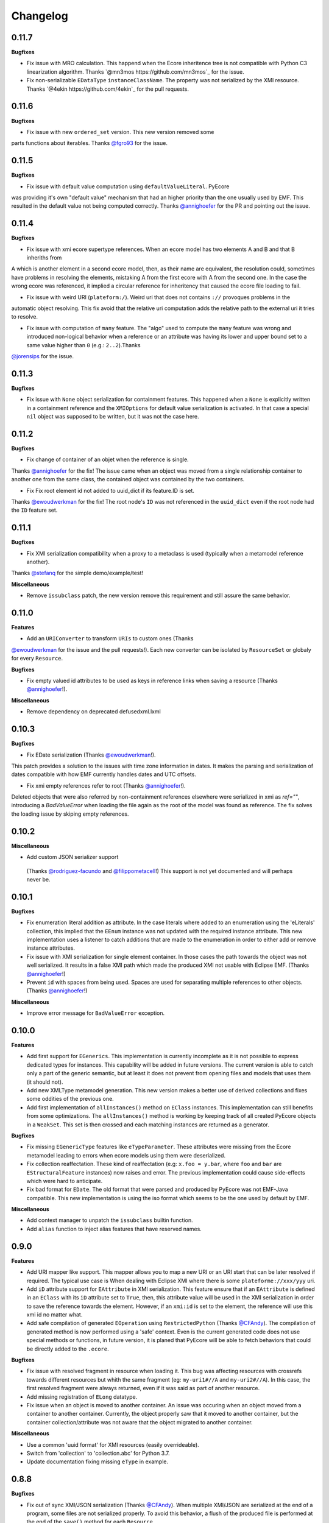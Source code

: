 Changelog
---------

0.11.7
++++++

**Bugfixes**

- Fix issue with MRO calculation. This happend when the Ecore inheritence tree is not compatible with Python C3 linearization algorithm. Thanks `@mn3mos https://github.com/mn3mos`_ for the issue.

- Fix non-serializable ``EDataType`` ``instanceClassName``. The property was not serialized by the XMI resource. Thanks `@4ekin https://github.com/4ekin`_ for the pull requests.


0.11.6
++++++

**Bugfixes**

- Fix issue with new ``ordered_set`` version. This new version removed some
parts functions about iterables. Thanks `@fgro93  <https://github.com/fgro93>`_ for the issue.


0.11.5
++++++

**Bugfixes**

- Fix issue with default value computation using ``defaultValueLiteral``. PyEcore
was providing it's own "default value" mechanism that had an higher priority than
the one usually used by EMF. This resulted in the default value not being computed
correctly. Thanks `@annighoefer  <https://github.com/annighoefer>`_ for the PR
and pointing out the issue.


0.11.4
++++++

**Bugfixes**

- Fix issue with xmi ecore supertype references. When an ecore model has two elements A and B and that B inheriths from
A which is another element in a second ecore model, then, as their name
are equivalent, the resolution could, sometimes have problems in
resolving the elements, mistaking A from the first ecore with A from the
second one. In the case the wrong ecore was referenced, it implied a
circular reference for inheritency that caused the ecore file loading to
fail.

- Fix issue with weird URI (``plateform:/``). Weird uri that does not contains ``://`` provoques problems in the
automatic object resolving. This fix avoid that the relative uri
computation adds the relative path to the external uri it tries to
resolve.

- Fix issue with computation of ``many`` feature. The "algo" used to compute the ``many`` feature was wrong and introduced non-logical behavior when a reference or an attribute was having its lower and upper bound set to a same value higher than ``0`` (e.g.: ``2..2``).Thanks
`@jorensips <https://github.com/jorensips>`_ for the issue.

0.11.3
++++++

**Bugfixes**

- Fix issue with ``None`` object serialization for containment features. This happened when a ``None`` is explicitly written in a containment reference and the ``XMIOptions`` for default value serialization is activated. In that case a special ``nil`` object was supposed to be written, but it was not the case here.


0.11.2
++++++

**Bugfixes**

- Fix change of container of an objet when the reference is single.
Thanks `@annighoefer  <https://github.com/annighoefer>`_ for the fix!
The issue came when an object was moved from a single relationship container to another one from the same class, the contained object was contained by the two containers.

- Fix Fix root element id not added to uuid_dict if its feature.ID is set.
Thanks `@ewoudwerkman <https://github.com/ewoudwerkman>`_ for the fix!
The root node's ``ID`` was not referenced in the ``uuid_dict`` even if the root node had the ``ID`` feature set.

0.11.1
++++++

**Bugfixes**

- Fix XMI serialization compatibility when a proxy to a metaclass is used (typically when a metamodel reference another).
Thanks `@stefanq <https://github.com/stefanq>`_ for the simple demo/example/test!


**Miscellaneous**

- Remove ``issubclass`` patch, the new version remove this requirement and still assure the same behavior.


0.11.0
++++++

**Features**

- Add an ``URIConverter`` to transform ``URIs`` to custom ones (Thanks
`@ewoudwerkman <https://github.com/ewoudwerkman>`_ for the issue and the
pull requests!).
Each new converter can be isolated by ``ResourceSet`` or globaly for every
``Resource``.

**Bugfixes**

- Fix empty valued id attributes to be used as keys in reference links when saving a resource (Thanks `@annighoefer  <https://github.com/annighoefer>`_!).

**Miscellaneous**

- Remove dependency on deprecated defusedxml.lxml



0.10.3
++++++

**Bugfixes**

- Fix EDate serialization (Thanks `@ewoudwerkman <https://github.com/ewoudwerkman>`_!).
This patch provides a solution to the issues with time zone information in dates.
It makes the parsing and serialization of dates compatible with how EMF currently
handles dates and UTC offsets.

- Fix xmi empty references refer to root (Thanks `@annighoefer  <https://github.com/annighoefer>`_!).
Deleted objects that were also referred by non-containment references elsewhere were serialized in xmi
as `ref=""`, introducing a `BadValueError` when loading the file again as the root of the model was found as reference.
The fix solves the loading issue by skiping empty references.



0.10.2
++++++

**Miscellaneous**

- Add custom JSON serializer support
 (Thanks `@rodriguez-facundo   <https://github.com/rodriguez-facundo>`_ and `@filippometacell   <https://github.com/filippometacell>`_!)
 This support is not yet documented and will perhaps never be.


0.10.1
++++++

**Bugfixes**

- Fix enumeration literal addition as attribute. In the case literals where
  added to an enumeration using the 'eLiterals' collection, this implied that
  the ``EEnum`` instance was not updated with the required instance attribute.
  This new implementation uses a listener to catch additions that are made to
  the enumeration in order to either add or remove instance attributes.

- Fix issue with XMI serialization for single element container. In those cases
  the path towards the object was not well serialized. It results in a false
  XMI path which made the produced XMI not usable with Eclipse EMF. (Thanks `@annighoefer  <https://github.com/annighoefer>`_!)

- Prevent ``id`` with spaces from being used. Spaces are used for separating
  multiple references to other objects. (Thanks `@annighoefer  <https://github.com/annighoefer>`_!)


**Miscellaneous**

- Improve error message for ``BadValueError`` exception.


0.10.0
++++++

**Features**

- Add first support for ``EGenerics``. This implementation is currently
  incomplete as it is not possible to express dedicated types for instances.
  This capability will be added in future versions. The current version is able
  to catch only a part of the generic semantic, but at least it does not
  prevent from opening files and models that uses them (it should not).

- Add new XMLType metamodel generation. This new version makes a better use
  of derived collections and fixes some oddities of the previous one.

- Add first implementation of ``allInstances()`` method on ``EClass`` instances.
  This implementation can still benefits from some optimizations. The
  ``allInstances()`` method is working by keeping track of all created PyEcore
  objects in a ``WeakSet``. This set is then crossed and each matching
  instances are returned as a generator.


**Bugfixes**

- Fix missing ``EGenericType`` features like ``eTypeParameter``. These
  attributes were missing from the Ecore metamodel leading to errors when
  ecore models using them were deserialized.

- Fix collection reaffectation. These kind of reaffectation (e.g:
  ``x.foo = y.bar``, where ``foo`` and ``bar`` are ``EStructuralFeature``
  instances) now raises and error. The previous implementation could cause
  side-effects which were hard to anticipate.

- Fix bad format for ``EDate``. The old format that were parsed and produced
  by PyEcore was not EMF-Java compatible. This new implementation is using the
  iso format which seems to be the one used by default by EMF.

**Miscellaneous**

- Add context manager to unpatch the ``issubclass`` builtin function.
- Add ``alias`` function to inject alias features that have reserved names.

0.9.0
+++++

**Features**

- Add URI mapper like support. This mapper allows you to map a new URI or an
  URI start that can be later resolved if required. The typical use case is When
  dealing with Eclipse XMI where there is some ``plateforme://xxx/yyy`` uri.

- Add ``iD`` attribute support for ``EAttribute`` in XMI serialization. This
  feature ensure that if an ``EAttribute`` is defined in an ``EClass`` with its
  ``iD`` attribute set to ``True``, then, this attribute value will be used in
  the XMI serialization in order to save the reference towards the element.
  However, if an ``xmi:id`` is set to the element, the reference will use this
  xmi id no matter what.

- Add safe compilation of generated ``EOperation`` using ``RestrictedPython``
  (Thanks `@CFAndy <https://github.com/CFAndy>`_). The compilation of generated
  method is now performed using a 'safe' context. Even is the current generated
  code does not use special methods or functions, in future version, it is
  planed that PyEcore will be able to fetch behaviors that could be directly
  added to the ``.ecore``.


**Bugfixes**

- Fix issue with resolved fragment in resource when loading it. This bug was
  affecting resources with crossrefs towards different resources but whith the
  same fragment (eg: ``my-uri1#//A`` and ``my-uri2#//A``). In this case, the
  first resolved fragment were always returned, even if it was said as part of
  another resource.

- Add missing registration of ``ELong`` datatype.

- Fix issue when an object is moved to another container. An issue was occuring
  when an object moved from a container to another container. Currently, the
  object properly saw that it moved to another container, but the container
  collection/attribute was not aware that the object migrated to another
  container.



**Miscellaneous**

- Use a common 'uuid format' for XMI resources (easily overrideable).
- Switch from 'collection' to 'collection.abc' for Python 3.7.
- Update documentation fixing missing ``eType`` in example.


0.8.8
+++++

**Bugfixes**

- Fix out of sync XMI/JSON serialization (Thanks `@CFAndy <https://github.com/CFAndy>`_).
  When multiple XMI/JSON are serialized at the end of a program, some files are
  not serialized properly. To avoid this behavior, a flush of the produced file
  is performed at the end of the ``save()`` method for each ``Resource``.

0.8.7
+++++

**Bugfixes**

- Fix Json resource deserialization for primitive collections (Thanks `@afonsobspinto <https://github.com/afonsobspinto>`_). The Json deserialization
  was always assuming that when a collection was found in the Json, it always
  was a collection of ``EObject`` whereas they could also be primitive values.

**Miscellaneous**

- Add some performance improvements in resources deserialization.


0.8.6
+++++

**Bugfixes**

- Fix issue with URI spliting during json deserialization.
- Fix issue with redundant attributes in json format (Thanks `@TerryKingston <https://github.com/TerryKingston>`_!).
  Having redundant attributes for opposite containment relationship in the json
  serialized resource introduced the installation of a new proxy instead of the
  proper object resolution.

**Miscellaneous**

- Add performances improvement in json deserialization.


0.8.5
+++++

**Bugfixes**

- Fix issue with the new version of the ``ordered-set`` dependency. The new
  version introduces a change in the way the sublist returned from a slices
  is managed. The fix proposed in PyEcore introduces a patch for the
  ``OrderedSet`` class that proposes the same behavior from the new version
  while letting the opportunity to change it when subclassing ``OrderedSet``.


0.8.4
+++++

**Bugfixes**

- Fix issue with empty strings in XMI for 'many' ``EAttribute``.

0.8.3
+++++

**Features**

- Add support for ``tag`` attributes in XMI.
- Add ``URI`` change support for ``Resource``.
- Add patch for ``issubclass`` so the test works regardless the input parameters
  are ``EClass`` instances or not.
- Add ``xsi:schemaLocation`` deserialization support.

**Bugfixes**

- Fix bad containment feature value for ``contents`` on ``EAnnotation``.
- Fix resource resolving for non-trivial ``URI``.
- Fix bad crossreferences serialization for "many" features (collections).
- Fix issue for strings serialization in 'many' ``EAttribute``. Issue where
  happening when whitespaces were in a String for 'many' ``EAttribute``.

0.8.2
+++++

**Bugfixes**

- Fixed ``many`` faulty computation in cases where ``upper == lower > 1``. This
  case is not very common, but it could occurs.
- Fixed missing deserialization for ``EDate`` datatype. The missing method on
  resulted in a bad ``str`` object conversion leading to an exception as the
  a ``datetime`` object was expected instead of a ``str``.

**Miscellaneous**

- Improve ``many`` derived attribute computation, resulting in performance
  improvements.
- Add performance improvement tweaks.
- Move ``dispatch`` from ``pyecore.dispatch`` to ``pyecore.utils``


0.8.1
+++++

**Features**

- Add ``dispatch`` decorator to mimic the ``doSwitch`` from EMF. This
  implementation relies on the use of the ``singleDispatch`` decorator and does
  not include a ``ComposedSwitch`` equivalent as some restrictions from EMF are
  no longer an issue in Python.


**Bugfixes**

- Fixed ``lower`` and ``upper`` derived attributes computation. The previous
  implementation were considering the attributes as normal ones instead of
  derived ones.

- Fixed merge issue during ``0.8.0`` release. A case test was not properly
  working, and models which have crossref towards models that were using
  UUID raised an exception.

**Miscellaneous**

- Improved performances of the ``many`` derived attribute.


0.8.0
+++++

**Features**

- Add first support for ``EDerivedCollection``. The derived collections are
  obtained from many features that are also marked as derived. A derived
  collection does not stores nor gets direct information, instead it fetches
  information from other collection, compute a result and store it. In the
  realisation, a derived collection will inherits from a generic derived
  collection that only proposed an empty implementation. Then, the
  implementation must be manually added.

- Add multi-root support for XMI and JSON resources. XMI and JSON with multiple
  roots can now be serialized and deserialized. Their handling is pretty
  transparent as the addition of a new root goes through the ``append(...)``
  method.

- Add a ``remove(...)`` method on resources. This method is pretty much the
  opposite of the ``append(...)`` method on resources, it simply remove a
  root from the resource.

**Bugfixes**

- Exception when a wrong type value was inserted in a reference for generated
  code. The call to the ``EcoreUtils.isinstance`` method were raising an
  exception as the last part of the code tries to deal with an unexisting
  methods from the generated class.

- Fix ``EProxy`` 'force resolve' for static metamodels. When a proxy is set
  towards a static metaclass, the proxy resolution tries to handle the
  inverse reference list which only exists in the ``.eClass`` "level".
  Consequently, when a static metaclass is used, the corresponding ``EClass``
  instance must be used.

**Miscellaneous**

- Add new module for basic values and collections. This module contains the
  ``ECollection`` and ``EValue`` classes. These class were formerly in the
  ``ecore`` module, but due to further development, it is better to have it
  into a dedicated place. This modification is retrocompatible and invisible
  for existing manual/generated code.


0.7.15/16
+++++++++
**Features**

- Add xmi option for default value serialization. This new option allows to
  save the default value in the produced XMI, and it also gives the ability to
  store attribute set to `None` as `xsi:nill="true"` field.


0.7.14
++++++
**Features**

-  Add href uuid (de)serialization for XMI. This new features allows the XMI
   for having href that directly uses the uuid of the target element.


**Bugfixes**

- Fix nsmap computation for heteroneous models with crossrefs. When crossrefs
  are serialized in XMI, they need to add the referenced namespace at the
  root of the XMI. This fix adds these namespace and their related prefixes.


0.7.13
++++++

**Bugfixes**

- Fix bad ``EAttribute`` decoding for XMI root element. By default, each field
  of an XMI root were decoded as strings instead of making use of the
  ``from_string(...)`` method from the type of each attribute. This case is not
  very common, but could still occur.


0.7.12
++++++

**Features**

- Add option for specific XMI "type" field serialization. XMI uses a special
  field to encode the type of the element. This field is almost always named:
  ``xsi:type``, but in some cases, ``xmi:type`` is used instead. To deal with such
  cases, an option is now available: ``XMIOptions.OPTION_USE_XMI_TYPE``.

**Bugfixes**
-  Add missing 'type' field for XMI href serialization. The 'xsi:type' field is
   required when a crossreference is serialized. This field is used to check if
   the resolved resource has the right type (not really, but it help). This
   field is kinda optional at the moment for PyEcore, but required for Java-EMF,
   otherwise the EMF will not be able to create the right proxy for the
   crossreferenced resource.


0.7.8/0.7.11
++++++++++++

**Features**

- Add missing ``eAllAttributes()`` method for retriving all
  ``eStructuralFeatures`` that are ``EAttributes``.

**Bugfixes**

- Fix issue with double notification for x..1--x..* opposite references. When a
  relationship with an eOpposite involving a x..1 and a x..* relationship, in
  case the x..1 was set, the x..* opposite update was doing a "double set",
  thus throwing two times the notification.


0.7.7
+++++

**Bugfixes**

- Improve ``EClass`` dynamic modifications. The ``__init__`` method of the
  ``EClass`` was responsible for the registration of an 'eternal_listener'
  (a listener that cannot be removed. In case the ``EClass`` instance was
  created using ``__new__`` then using ``__init__`` to set some values in the
  parameter, the listener was registered **after** the set of some values.
  This implies that some modifications (name modification for example)
  couldn't be took into account in the method that sync the python class with
  the ``EClass`` instance.


0.7.6
+++++

**Features**

- Add options support for JSON serialization. Currently, the only JSON
  serialization option that is added is: ``SERIALIZE_DEFAULT_VALUE``. This
  option allows the user to serialize feature values that are equal to the
  default ones.


**Bugfixes**

- Fix bad default value for ``xxxObject`` data types. These data types (e.g:
  ``EIntegerObject``) must have a ``None`` default value as they do not represent
  the Java boxed type, but their **object** version. This fix introduces a real
  difference between boxed types and non-boxed types.


0.7.5
+++++

**Features**

- Add easier way of dynamically add behavior to ``EClass``. This features adds
  the ability to register function to existing dynamic and static ``EClass``.

**Bugfixes**

- Fix missing exception when affecting single element to collection. When a
  single assignement is done on a collection-kind meta-attribute, an exception
  must be raised as the 'attribute' type is, somehow, modified.

**Miscellaneous**

- Improve the ``eResource`` management. This reduces memory footprint, slightly
  improves big model serialization, and avoides 'unsync' objects with their
  resource.

0.7.4
+++++

**Features**

- Add dedicated method for eclass ref serialization in ``JsonResource``. This
  method allows the user to override it if required in order to control a little
  bit the way the JSON will be produced. If the users override this method by
  providing a new implementation, they also should override the eclass resolve
  method. Otherwise, the deserialization of a previously serialized model with
  this new implementation will fail. The two methods to override are the
  following:

  - ``serialize_eclass(self, eclass)``
  - ``resolve_eclass(self, uri_eclass)``

  Note that for the ``resolve_eclass`` method, the use of a cache like
  ``lru_cache`` is often a good idea.

- Remove systematic serialization of ``EClass`` reference in JSON serializer. In
  some cases where the containing feature type is the same than the serialized
  object, the ``eClass`` entry in the JSON resource is not required. This allows
  to reduce the resource size a little bit more.

- Change the ``EEnum`` implementation for default values. The default value of
  an ``EENum`` is computed from the first element in the ``eLiterals``. The
  change of a ``default_value`` is performed by 'reordering' the ``eLiterals``
  list.


**Bugfixes**

- Refactor ``EProxy`` implementation. The new ``EProxy`` implementation get rid
  of the ``EPlaceHolder`` class that was used for bad reasons. Now, an
  ``EProxy`` inherits from an ``EObject``. As a side-effect, this also fixes an
  issue in the JSON serialization: ``EProxy`` were not resolved, and,
  consequently, a ``Resource`` with ``EProxy`` inside was not serializable.

- Remove Ecore metamodel from a Resource. Each metamodel registered in a
  ``ResourceSet`` or the ``global_registry`` should not be part of a
  ``Resource``. The fact that they are registered in a ``Resource`` implies that
  they are part of the same level than the ``Resource`` which is serialized.
  However, they are part of something "greater".

- Add special deserialization method for ``EEnum``. The basic deserialization
  method for ``EEnum`` instance was the same than the one for ``EDataType``.
  They only takes the string and put it in the feature instance. Instead, when
  a string is found for an ``EEnum`` feature, the ``EEnumLiteral`` must be
  searched. This new ``from_string`` implementation just does this.


0.7.3
+++++

**Features**

- Performance improvement for JSON deserialization. The use of the ``lru_cache``
  enables the JSON resource to quickly identify metaclasses once they are
  resolved.

**Bugfixes**

- Fix issue with JSON serializer when multiples subpackages are used. The
  ``eClass`` relationship, serialized in the form of the root ``EPackage`` uri
  with the ``EClass`` uri fragment were badly formed.

- Fix calls in ``XMIResource`` and ``JsonResource`` for ``URI`` handling. This
  new way of calling an ``URI`` input/output stream creation enables a simpler
  creation of new dedicated ``URI``. As example, a ``StringURI`` is added in
  the ``README.rst``.


0.7.2
+++++

**Miscellaneous**

- Change the usage of ``MutableSequence`` for ``UserList`` instead, reducing
  some boilerplate code.
- Add missing ``@staticmethod`` when required.


0.7.0/0.7.1
+++++++++++

**Features**

- Add ``XMLTypes`` implementation. This first implementation relies on
  ``XMLTypes.ecore`` and had been generated using pyecoregen. The generated code
  had been manually modified to deal with some current restriction in PyEcore.
  The result is a slightly modified version of some ``EClass`` defined in the
  xml types metamodel. These modifications does not affect the model layer which
  will work as intended, but can give some false information about some types
  when reflection on the xml types metamodel is used.

- Add very basic EMF Editing Domain implementation. This simple implementation
  allows the user to create/load a resource and to execute/undo/redo commands
  that implies element from a resource contained in the Editing domain's
  ``ResourceSet``. This implementation will evolve by probably adding read only
  resource support and copy/paste functionnality.

- Add basic support for ``OrderedSet``'s' ``__setitem__`` method. This very
  simple implementation relies on ``insert`` and ``pop`` and currently does
  not support ``slices``.

- Add ``__iadd__`` support for collections. This little addition allows you to
  add elements to PyEcore collections using ``+=``. This operator also works
  for single element as right operand.

- Add ``del obj.attr`` support for ``EObject`` attributes/references. The
  support for the ``del`` keywords is only activated on ``EStructuralFeature``
  instances. It allows to clean references on elements for a given object.
  **WARNING:** this action does not delete the pointed object, it only clears
  the reference/collection from the calling element towards the objects.

- Add support for ``dir`` on ``EObject``. The function ``dir()`` now gives a
  sum up of all the attributes/references and operations that can be called on
  an object. This is really handy when PyEcore is handled in the Python console.

- Add ``**kwargs`` support for dynamic ``EClass``. This allows to have more
  fluent constructors. It is important to note that the default behavior when
  a named parameter are used is to set the attribute to the value passed as
  parameter. Also, ``args`` are accepted, but they are not directly handled.

- Add new class decorator for PyEcore metaclass definition. This new decorator:
  ``@EMetaclass``, uses the ``MetaEClass`` metaclass and provides a convenient
  way of defining static EClass. This decorator also reoder the inheritance
  tree so, if the defined class does not inherits from ``EObject``, the
  decorator makes the defined class inhertit from ``EObject``.

-  Add JSON resource serializer. The JSON serializer is able to get an
   ``EObject`` and serialize it in JSON. It can also takes a JSON representation
   of a model, and transform it as an ``EObject``. The JSON format used for
   serialization tries to be closed to the format from the
   `emfjson-jackson <https://github.com/emfjson/emfjson-jackson>`_ project.


**Bugfixes**

- Fix missing ``EDatatypes`` registration in their respective ``EPackage``. The
  data types defined in code generated by pyecoregen was not properly registered
  in their ``EPackage``. The result was a ``None`` value when
  ``datatype.ePackage`` was accessed.

- Fix resource creation if model loading fails for ``ResourceSet``. Even if the
  model loading fails, a resource is created in a ResourceSet. This behavior
  was problematic as two successive loading of the same faulty model lead to a
  failure the first time, but to a success the next time. This commit fixes
  this behavior and adds more tests to detect possible regressions about this.

- Fix load error when metamodel prefix is empty. When a metamodel prefix is
  empty, special tags, with the namespace encoded inside, are created by lxml.
  This was an issue with the xmi loading method as each tag's node was not
  properly decoded.

- Improve OrderedSet ``insert/pop`` methods. The default ``OrderedSet``
  implementation does not provide methods for ``insert`` and ``pop``. The
  current code provided by PyEcore, monkey patching the library, was mixed
  with internal PyEcore code. This new implementation split the two concerns
  and proposes a better way of dealing with these two methods.

- Fix missing ``containement`` attribute for ``eParameters`` relation. This
  missing attribute was reslting in the placement of each ``EParameter`` at
  the root of the model instead of the ``EOperation`` they were linked to.

**Miscellaneous**

- Change ``__repr__`` display for ``EClass`` and ``EStructuralFeature``. The
  fact that PyEcore is extensible and the basic ``EClass/EStructural``
  metaclasses can  be extended requires a better representation.

- Add ``__name__`` attribute on instances of ``EClass`` so they look a little
  bit more like a python class.

- Improve inheritance tree building for static ``EClass``. This new detection
  relies on the fact that an existing EClass already have an ``eClass``
  attribute. This modification will prepare the work for the introduction of a
  new method for generating static ``EClass``.

- Add missing ``super().__init__()`` call in base classes. This missing
  statement could be an issue for multiple inheritance.

- Add better support for ``**kwargs`` in ``EObject`` constructors.

- Improve performance. As attribute are accessed in a lazy-loading way, there
  is no more need for post object creation initialization.


0.6.0
+++++

**Features**

- Add multiplicity parameter for ``EParameter/EOperation`` constructors.
  Parameter and Operations can express a multiplicity like ``1..*`` if wanted.
  This attribute can be modified after one of these object had been created,
  but it wasn't possible to give the multiplicity during the object creation.
  This commit simply add the missing parameters in the constructors.

- Add new way of dealing with ``isinstance``. The ``isinstance`` method from
  the ``EcoreUtils`` class was not very effective and was gathering all cases
  in a big ``if/elif/else`` block. This commit defers all the ``isinstance``
  to a method ``__isinstance__``, implemented in each required elements. This
  commit also introduce a new way of init for each ``EStructuralFeature``
  attributes when an instance is created.

**Bugfixes**

- Fix intra-document references by proxy. A reference between elements can also
  be done using a 'full' URI, i.e: specifying the uri/path of the resource to
  access and the path towards the object. This way of referencing elements is
  not reserved to metamodel references, but can be done with any kind of
  references. To deal with this, a proxy is introduced each time such a
  reference is done. This allows to relies on the same mechanism as the href
  one and gives a better control over their resolutions.

- Fix ``ResourceSet`` local resource resolving. When a local resource is searched,
  the path and its uri is split. Once the uri is split, its path is searched in
  the 'resources' of the ``ResourceSet``. This search was done in a 'file' like only
  researched, while the uri could be a logical one (for the ``plateform:/``
  like uri).

- Fix missing ``name`` feature validation. The name feature was only handled as
  a simple python attribute instead of an EAttribute. This time, the ``name``
  feature is handled as an ``EAttribute``. As each instance of ``EAttribute``
  needs to use its own name (which is an ``EAttribute``), it is required to cut
  the recursive call. To do so, the ``EStructuralFeature`` listen to each
  changes performed on itself. If a modification occurs on the ``name`` feature,
  it keeps a simple python attribute version which can be used in the
  ``EStructuralFeature`` descriptor.


0.5.11
++++++

**Bugfixes**

- Add missing ``iD`` feature for ``EAttribute``. In EMF, the ``iD`` feature can
  be se for ``EAttribute``. This attribute was missing from the pyecore
  metamodel. This new version also adds the ``iD`` keyword for the
  ``EAttribute`` constructor.

- Add missing basic ``EDataType``. The added ``EDataTypes`` are:
    * ``EDate``,
    * ``EBigDecimal``,
    * ``EBooleanObject``,
    * ``ELongObject``,
    * ``EByte``,
    * ``EByteObject``,
    * ``EByteArray``,
    * ``EChar``,
    * ``ECharacterObject``,
    * ``EShort``,
    * ``EJavaClass``.


0.5.9/0.5.10
++++++++++++

**Bugfixes**

- Fix decoding issue when HttpURI with http-href is used. When a href is used,
  the ResourceSet resolver tries to concatenate the path built from the main uri
  resource and the href uri fragment. In the case of HttpURI, the concatenation
  provided a 'http://abc/http://cde' like uri. The ``normalize()`` method of URI
  was spliting on '://' and used unpacking to two vars exactly. With this kind
  of uri, it resulted in an exception. This commit fixes this issue using simply
  the ``maxsplit`` option from the ``split()`` method.

- Fix issue when ``name`` feature was called as part of descriptor. This error was
  simple, the ``name`` feature defined as a static meta-attribute of the
  ``ENamedElement`` metaclass was overriding the property implementation in the
  ``EStructuralFeature``. This issue was also preventing from properly monkey
  patching pyecore for ``name`` access.

0.5.8
+++++

**Bugfixes**

- Fix issue when multiple undo/redo are performed. Each time an undo is
  performed, the command stack top pointer is decremented. It only points to the
  command before the last one. Obviously, each time a redo is performed, the
  command stack needs to be incremented, and it points to the previously undone
  command. The 'redo' method was missing the top stack incrementation.


0.5.7
+++++

**Bugfixes**

- Fix default value for ``EAttribute``. ``EAttribute`` let the ability to express
  default values. This value is assigned when an ``EClass`` instance is created.
  The ``default_value`` is computed as follow: if the ``EAttribute``'s
  ``default_value`` is set, this ``default_value`` is returned. If the
  default_value of the ``Eattribute`` is not set, then the ``default_value`` of
  the ``EAttribute`` associated EDataType is set. This way of computing elements
  was not properly used during instance initialization.

**Miscellaneous**

- Fix some examples in the ``README.rst``.

0.5.6
+++++

**Features**

- Add missing ``EDataType`` management in the Acceleo generator.


**Miscellaneous**

- Add missing data type conversion for ``EDataType``.
- Fix once and for all the ``setup.py`` (hopefully).

0.5.5
+++++

**Bugfixes**

- Fix ``__update()`` method in ``EClass`` when many elements are added at once.
  This case occurs when ``append()`` is used on an ``EClass`` in order to add
  many ``EStructuralFeature``.

- Fix shared content for mutable ``EDataType``. When mutable EDatataypes are
  defined (e.g: ``EStringToStringMapEntry``), each default value was pointing to
  the same shared value (exactly the same thing that when ``def x(self, n={})``).
  The default_value is now computed, if a special attribute is set, the default
  value is always created as a new empty value.

- Fix default value for property instances accessed after the instance creation.


**Miscellaneous**

- Add missing ``EFeatureMapEntry``.
- Add missing LICENCE file in dist package.
- Add default value managmeent for 'instanceClass' derived datatypes.

0.5.0
+++++

**Features**

- Add new static metamodel generator (`@moltob <https://github.com/moltob>`_
  contribution, thanks!). The generator, named `pyecoregen <https://github.com/pyecore/pyecoregen>`_,
  is written in full Python/Jinja2 using `pymultigen <https://github.com/moltob/pymultigen>`_ a
  framework for multiple files generation. The generator usage is prefered over
  the MTL/Acceleo one as it can be launched from the command line directly and
  does not requires Java or Java-dependencies to run. The generated code is
  also automatically formatted using the ``autopep8`` project.

- Add EMF command support. The EMF command support gives the ability to represent
  actions that modify the model as single or composed modification command. There
  is 5 existing commands:
  * Set,
  * Add,
  * Remove,
  * Delete,
  * Compound.

  Each command affects the model in a certain way. The main advantage of using
  commands over direct modification is the fact that each of these commands can
  be undo/redo.

- Add Command Stack support. The Command stack gives the ability to easily schedule
  the execution of each commands. It also gives a simpler access to the undo/redo
  function of each commands and ensure that they are played/re-played in the
  right order.


**Bugfixes**

- Fix handling of 'non-required' parameters for ``EOperations``. When a
  parameter is set as 'non-required', the Python translation must consider that
  the parameter is defined as an optional named parameter.

- Fix issue with the computation of some internal properties for the ``delete()``
  method (the ``_inverse_rels`` set). The current algorithm keep track of each
  inverse relationships, and when an element is removed, the old record is
  deleted while a new one is added to the record set. The bug was affecting the
  registration of the new record during the deletion of the old one.

- Fix ``__update()`` method in ``EClass`` when an object deletion occurs. The
  update method deals with notifications to add/remove elements on the fly from
  the listened notification. When a REMOVE was notified, the wrong notification
  property was accessed resulting in a ``NoneTypeError`` exception.


**Miscellaneous**

- Add ``getEAnnotation()`` method on ``EModelElement``.
- Change 'getargspec' by 'getfullargspec' as it seems that 'getargspec' is
  deprecated since Python 3.0 and replaced by 'getfullargspec'.
- Add some performance improvements.
- Add missing ``pop()`` operation for ``EList/EBag``.
- Monkey patch ``insert()/pop()`` methods in ``OrderedSet``.
- Add missing ``@staticmethod`` when required.
- Add missing ``*args`` and ``**kwargs`` to the meta-instance creation in
  ``EClass``. This addition allows the user to create it's own '__init__' method
  for dynamic metaclasses using some trickery.


0.3.0
+++++

**Features**

- Add new class to ease dynamic metamodel handling. The dynamic metamodel
  manipulation is a little bit cumbersome when it comes to extract all the
  existing EClass from a loaded EPackage. A new class is provided:
  'DynamicEPackage' which constructs, using reflection, an object that has
  direct references to each EClass/sub-EPackage by name. This greatly helps the
  user to easily call and get EClass from a freshly loaded dynamic EPackage.


**Bugfixes**

- Fix missing double notification raised for eopposite references. When an
  eopposite reference were set, the notification system were called three times:
  one for the main feature (the feature on which the add/remove/set/unset have
  been made by the user) and two for the eopposite. The first eopposite
  notification were normal, but the second one was a residual notification sent
  by the algorithm. This new commit simply removes the extra-notifications and
  adds new tests to detect these issues.


**Miscellaneous**

- Add better semantic differentiation for ``EBag`` and ``ESet`` collections.
- Add slicing support for ``EList``.
- Add missing ``ordered`` and ``unique`` parameters for ``EAttribute``.


0.2.0
+++++

**Features**

- Add new static metamodel code generator (@moltob contribution, thanks!). The
  new generator gives more flexibility to the user as it allows the direct
  assignment of attributes/references values from the constructor. The feature
  reduces the amount of LOC required to create a fully initialized instance and
  also helps for the instance creation as IDE smart-completion feature can
  propose the attributes/references to the user.

**Miscellaneous**

- Fix some PEP8/Pylint refactoring and docstrings.
- Small performance improvement in the ``EcoreUtils.isinstance``.


0.1.5
+++++

**Bugfixes**

- Fix missing types from Ecore (@moltob contribution, thanks!). These types are
  the `E*Object` types for numbers. The modification had been done in the
  ``ecore.py`` file as these are default Ecore types and not XML types (or
  coming from another EMF lib). This commit increases the compatibility with
  existing ``.ecore`` files.


0.1.4
+++++

**Features**

- Add support for object deletion in PyEcore. The delete feature allows the user
  to remove parts of the model. Those parts can be a simple element or a sub-graph
  if a container object is deleted. The delete tries to keep up to date a special
  list that gathers the non-inverse navigable relation. When called, the method
  gathers all the EReferences of the object to delete and these special relations.
  It then update the pointed references. There is a special behavior if the object
  to delete is a proxy. If unresolved, the proxy can only be removed from the
  main location, but not from the remote one. If resolved, the proxy keep the
  classical behavior. This behavior tries to match the EMF-Java one: https://www.eclipse.org/forums/index.php/t/127567/

**Bugfixes**

- Fix double resources loading in same ``ResourceSet``. When two ``get_resource(...)``
  call with the same URI as parameter were done in the same ``ResourceSet``,
  two different resources were returned. The new behavior ensure that once the
  resource had been loaded, a second call to ``get_resource(...)`` with the
  same URI will return the resource created in the first place.

**Miscellaneous**

- Make use of ``ChainMap`` for ``global_registry`` management (simplify code).
- Raise a better exception when a 'broken' proxy is resolved.
- Add small performances improvement.


0.1.3
+++++

**Features**

- Add support for object proxies. The PyEcore proxy works a little bit differently from the Java EMF proxy, once
  the proxy is resolved, the proxy is not removed but is used a a transparent
  proxy (at the moment) and is not an issue anymore for type checking. Proxies are
  used for cross-document references.

- Remove resource-less objects from XMI serialization. This is a first step
  towards objects removal. The added behavior allows the user to "remove"
  elements in a way. If an element is not contained in a resource anymore, the
  reference towards the object is not serialized. This way, anytime an object is
  removed from a container and let 'in the void', XMI serialization will get rid
  of it. However, this new addition requires that the Ecore metamodel is always
  loaded in the global_registry (in case someone wants to serialize ecore files)
  as a metamodel can references basic types (EString, EBoolean) which are
  basically not contained in a resource.

**Bugfixes**

- Fix bug on EStructuralFeature owner assignment when EClass is updated.

0.1.2
+++++

**Bugfixes**

- Only the default ``to_string`` method on EDataType was called, even if a new
  one was passed as parameter. The issue was a simple typo in the ``__init__``
  method.

- The EBoolean EDataType was missing a dedicated ``to_string`` method. This
  issue introduced a 'desync' between XMI that EMF Java can read and PyEcore.
  In cas of EBoolean, the serialized value was either ``True`` or ``False``
  which is not understood by Java (only ``true`` or ``false``, lower case).


0.1.1
+++++

**Features**

- Improved performances on big files deserialization (2x faster). This new
  version relies on descriptor instead of ``__getattribute__/__setattr__``.
  The code is not more compact, but more clear and split.

- New static metamodel generator, producing code related to this new version.

- Add XML type transtyping in the static metamodel generator.


**Bugfixes**

- When an ``eOpposite`` feature was set on an element, the actual opposite
  reference ``eOpposite`` was not updated.

- Subpackages managements for the static metamodel generator. The
  ``eSubpackages`` and ``eSuperPackage`` variables were not placed in the
  package, but in the module.


**Miscellaneous**

- Update bad examples in the README.rst


0.0.10-3
++++++++

**Project State**

- First full working version
